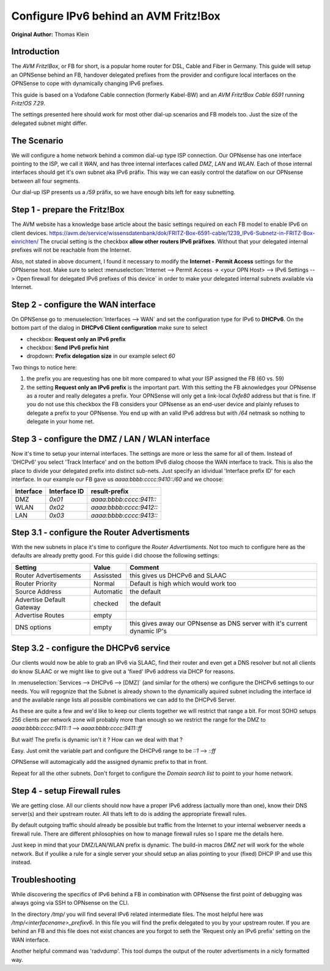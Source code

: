 ======================================
Configure IPv6 behind an AVM Fritz!Box
======================================
**Original Author:** Thomas Klein

------------
Introduction
------------

The `AVM Fritz!Box`, or FB for short, is a popular home router for
DSL, Cable and Fiber in Germany. This guide will setup an OPNSense
behind an FB, handover delegated prefixes from the provider and
configure local interfaces on the OPNSense to cope with dynamically changing IPv6 prefixes.

This guide is based on a Vodafone Cable connection (formerly Kabel-BW) and an
`AVM Fritz!Box Cable 6591` running `Fritz!OS 7.29`.

The settings presented here should work for most other dial-up scenarios and FB models
too. Just the size of the delegated subnet might differ.

------------
The Scenario
------------

We will configure a home network behind a common dial-up type ISP connection.
Our OPNsense has one interface pointing to the ISP, we call it `WAN`, and has three internal 
interfaces called `DMZ`, `LAN` and `WLAN`. Each of those internal interfaces should get it's own 
subnet aka IPv6 präfix. This way we can easily control the dataflow on our OPNsense between
all four segments. 

Our dial-up ISP presents us a `/59` präfix, so we have enough bits left for easy subnetting.

------------------------------
Step 1 - prepare the Fritz!Box
------------------------------

The AVM website has a knowledge base article about the basic settings required on each FB model to enable IPv6 on client devices.
https://avm.de/service/wissensdatenbank/dok/FRITZ-Box-6591-cable/1239_IPv6-Subnetz-in-FRITZ-Box-einrichten/
The crucial setting is the checkbox **allow other routers IPv6 präfixes**. Without that your delegated internal prefixes will
not be reachable from the Internet.

Also, not stated in above document, I found it necessary to modify the **Internet - Permit Access** settings for
the OPNsense host. Make sure to select :menuselection:`Internet --> Permit Access -> <your OPN Host> --> IPv6 Settings --> Open firewall for delegated IPv6 prefixes of this device` in order to make your delegated
internal subnets available via Internet. 

------------------------------------
Step 2 - configure the WAN interface
------------------------------------

On OPNSense go to :menuselection:`Interfaces --> WAN` and set the configuration type for IPv6 to **DHCPv6**. On the bottom part of the dialog in
**DHCPv6 Client configuration** make sure to select 

* checkbox: **Request only an IPv6 prefix**
* checkbox: **Send IPv6 prefix hint**
* dropdown: **Prefix delegation size** in our example select `60`

Two things to notice here:

1. the prefix you are requesting has one bit more compared to what your ISP assigned the FB (60 vs. 59)
2. the setting **Request only an IPv6 prefix** is the important part. With this setting the FB aknowledges
   your OPNsense as a router and really delegates a prefix. Your OPNSense will only get a link-local `0xfe80`
   address but that is fine. If you do not use this checkbox the FB considers your OPNsense as an end-user device
   and plainly refuses to delegate a prefix to your OPNsense. You end up with an valid IPv6 address but with `/64`
   netmask so nothing to delegate in your home net.


-------------------------------------------------
Step 3 - configure the DMZ / LAN / WLAN interface
-------------------------------------------------

Now it's time to setup your internal interfaces. The settings are more or less the same for all of them.
Instead of 'DHCPv6' you select 'Track Interface' and on the bottom IPv6 dialog choose the WAN interface to track.
This is also the place to divide your delegated prefix into distinct sub-nets. Just specify an idividual 'Interface prefix ID'
for each interface. In our example our FB gave us `aaaa:bbbb:cccc:9410::/60` and we choose:

=========  ============  =======================
Interface  Interface ID  result-prefix
=========  ============  =======================
DMZ        `0x01`        `aaaa:bbbb:cccc:9411::`
WLAN       `0x02`        `aaaa:bbbb:cccc:9412::`
LAN        `0x03`        `aaaa:bbbb:cccc:9413::`
=========  ============  =======================

---------------------------------------------
Step 3.1 - configure the Router Advertisments
---------------------------------------------

With the new subnets in place it's time to configure the `Router Advertisments`. Not too much to configure here
as the defaults are already pretty good. 
For this guide i did choose the following settings:

===========================  ===========  =========================================================================
Setting                      Value        Comment
===========================  ===========  =========================================================================
Router Advertisements        Assissted    this gives us DHCPv6 and SLAAC
Router Priority              Normal       Default is high which would work too
Source Address               Automatic    the default
Advertise Default Gateway    checked      the default
Advertise Routes             empty  
DNS options                  empty        this gives away our OPNsense as DNS server with it's current dynamic IP's
===========================  ===========  =========================================================================


---------------------------------------
Step 3.2 - configure the DHCPv6 service
---------------------------------------

Our clients would now be able to grab an IPv6 via SLAAC, find their router and even get a DNS resolver but not all clients do
know SLAAC or we might like to give out a 'fixed' IPv6 address via DHCP for reasons.

In :menuselection:`Services --> DHCPv6 --> [DMZ]` (and similar for the others) we configure the DHCPv6 settings to our needs.
You will regognize that the Subnet is already shown to the dynamically aquired subnet including the interface id and the 
available range lists all possible combinations we can add to the DHCPv6 Server.

As these are quite a few and we'd like to keep our clients together we will restrict that range a bit. For most
SOHO setups 256 clients per network zone will probably more than enough so we restrict the range for the DMZ to
`aaaa:bbbb:cccc:9411::1` --> `aaaa:bbbb:cccc:9411::ff`

But wait! The prefix is dynamic isn't it ? How can we deal with that ?

Easy. Just omit the variable part and configure the DHCPv6 range to be
`::1` --> `::ff`

OPNSense will automagically add the assigned dynamic prefix to that in front.

Repeat for all the other subnets. Don't forget to configure the `Domain search list` to point to your home network.

-----------------------------
Step 4 - setup Firewall rules
-----------------------------

We are getting close. All our clients should now have a proper IPv6 address (actually more than one), know their DNS server(s) and their upstream router.
All thats left to do is adding the appropriate firewall rules. 

By default outgoing traffic should already be possible but traffic from the Internet to your internal webserver needs a firewall rule.
There are different philosophies on how to manage firewall rules so I spare me the details here.

Just keep in mind that your DMZ/LAN/WLAN prefix is dynamic. The build-in macros `DMZ net` will work for the whole network. 
But if youlike a rule for a single server your should setup an alias pointing to your (fixed) DHCP IP and use this instead.

---------------
Troubleshooting
---------------

While discovering the specifics of IPv6 behind a FB in combination with OPNsense the first point of debugging was always
going via SSH to OPNsense on the CLI. 

In the directory `/tmp/` you will find several IPv6 related intermediate files. The most helpful here was `/tmp/<interfacename>_prefixv6`.
In this file you will find the prefix delegated to you by your upstream router. If you are behind an FB and this file does not exist chances
are you forgot to seth the 'Request only an IPv6 prefix' setting on the WAN interface.

Another helpful command was 'radvdump'. This tool dumps the output of the router advertisments in a nicly formatted way.